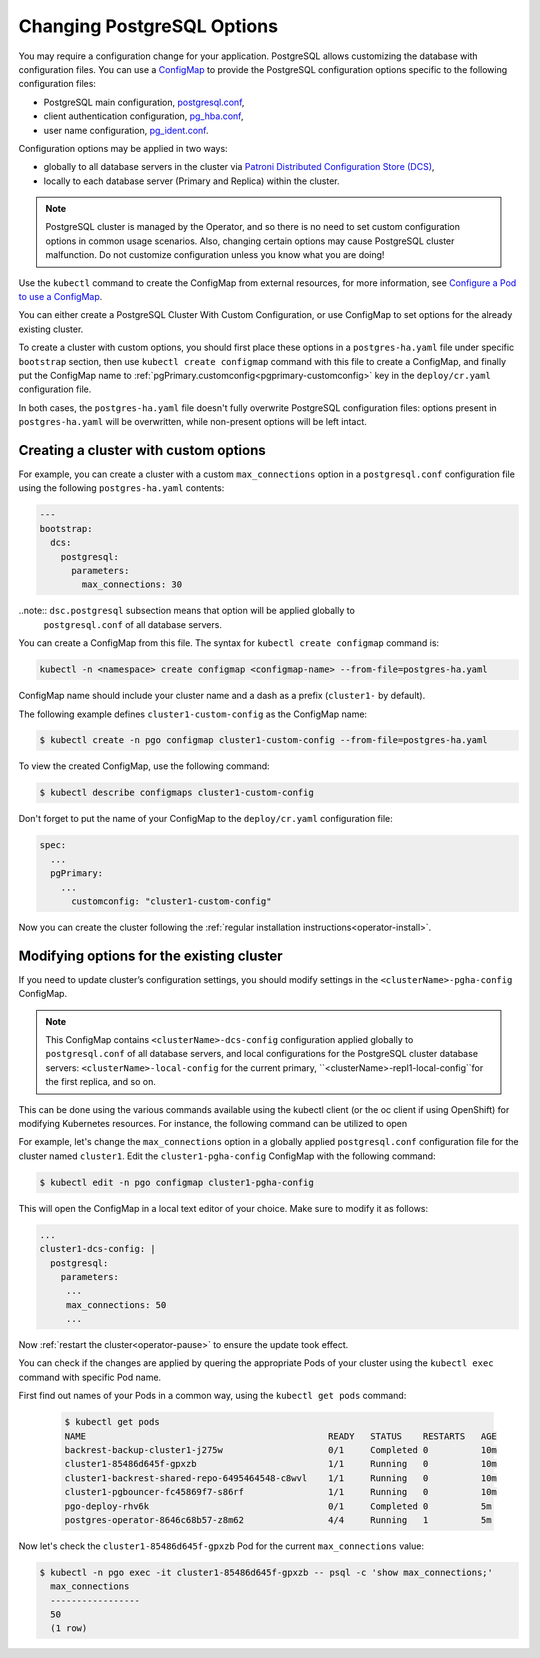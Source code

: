 .. _operator-configmaps:

Changing PostgreSQL Options
===========================

You may require a configuration change for your application. PostgreSQL
allows customizing the database with configuration files.
You can use a `ConfigMap <https://kubernetes.io/docs/tasks/configure-pod-container/configure-pod-configmap/#create-a-configmap>`__
to provide the PostgreSQL configuration options specific to the following
configuration files:

* PostgreSQL main configuration, `postgresql.conf <https://www.postgresql.org/docs/current/config-setting.html>`_,
* client authentication configuration, `pg_hba.conf <https://www.postgresql.org/docs/current/auth-pg-hba-conf.html>`_,
* user name configuration, `pg_ident.conf <https://www.postgresql.org/docs/current/auth-username-maps.html>`_.

Configuration options may be applied in two ways:

* globally to all database servers in the cluster via `Patroni Distributed Configuration Store (DCS) <https://patroni.readthedocs.io/en/latest/dynamic_configuration.html>`_,
* locally to each database server (Primary and Replica) within the cluster.

.. note:: PostgreSQL cluster is managed by the Operator, and so there is no need
   to set custom configuration options in common usage scenarios. Also, changing
   certain options may cause PostgreSQL cluster malfunction. Do not customize
   configuration unless you know what you are doing!

Use the ``kubectl`` command to create the ConfigMap from external
resources, for more information, see `Configure a Pod to use a
ConfigMap <https://kubernetes.io/docs/tasks/configure-pod-container/configure-pod-configmap/#create-a-configmap>`__.

You can either create a PostgreSQL Cluster With Custom Configuration, or
use ConfigMap to set options for the already existing cluster.

To create a cluster with custom options, you should first place these options
in a ``postgres-ha.yaml`` file under specific ``bootstrap`` section, then
use ``kubectl create configmap`` command with this file to create a ConfigMap,
and finally put the ConfigMap name to :ref:`pgPrimary.customconfig<pgprimary-customconfig>`
key in the ``deploy/cr.yaml`` configuration file.

In both cases, the ``postgres-ha.yaml`` file doesn't fully overwrite PostgreSQL
configuration files: options present in ``postgres-ha.yaml`` will be
overwritten, while non-present options will be left intact.

.. _operator-configmaps-create:

Creating a cluster with custom options
--------------------------------------

For example, you can create a cluster with a custom ``max_connections`` option
in a ``postgresql.conf`` configuration file using the following ``postgres-ha.yaml``
contents:

.. code:: yaml

   ---
   bootstrap:
     dcs:
       postgresql:
         parameters:
           max_connections: 30

..note:: ``dsc.postgresql`` subsection means that option will be applied globally to
         ``postgresql.conf`` of all database servers.

You can create a ConfigMap from this file. The syntax for ``kubectl create configmap`` command is:

.. code:: bash

   kubectl -n <namespace> create configmap <configmap-name> --from-file=postgres-ha.yaml

ConfigMap name should include your cluster name and a dash as a prefix
(``cluster1-`` by default). 

The following example defines ``cluster1-custom-config`` as the ConfigMap name:

.. code:: bash

   $ kubectl create -n pgo configmap cluster1-custom-config --from-file=postgres-ha.yaml

To view the created ConfigMap, use the following command:

.. code:: bash

   $ kubectl describe configmaps cluster1-custom-config

Don't forget to put the name of your ConfigMap to the ``deploy/cr.yaml``
configuration file:

.. code:: yaml

   spec:
     ...
     pgPrimary:
       ...
         customconfig: "cluster1-custom-config"

Now you can create the cluster following the :ref:`regular installation instructions<operator-install>`.

.. _operator-configmaps-change:

Modifying options for the existing cluster
------------------------------------------

If you need to update cluster’s configuration settings, you should modify
settings in the ``<clusterName>-pgha-config`` ConfigMap.

.. note:: This ConfigMap contains ``<clusterName>-dcs-config`` configuration
   applied globally to ``postgresql.conf`` of all database servers, and
   local configurations for the PostgreSQL cluster database servers:
   ``<clusterName>-local-config`` for the current primary,
   ``<clusterName>-repl1-local-config``for the first replica, and so on.

This can be done using the various commands available using the kubectl client (or the oc client if using OpenShift) for modifying Kubernetes resources. For instance, the following command can be utilized to open 

For example, let's change the ``max_connections`` option in a globally applied
``postgresql.conf`` configuration file for the cluster named ``cluster1``. 
Edit the ``cluster1-pgha-config`` ConfigMap with the following command:

.. code:: bash

   $ kubectl edit -n pgo configmap cluster1-pgha-config

This will open the ConfigMap in a local text editor of your choice. Make sure
to modify it as follows:

.. code:: yaml

   ...
   cluster1-dcs-config: |
     postgresql:
       parameters:
        ...
        max_connections: 50
        ...

Now :ref:`restart the cluster<operator-pause>` to ensure the update took effect.

You can check if the changes are applied by quering the appropriate Pods of your
cluster using the ``kubectl exec`` command with specific Pod name. 

First find out names of your Pods in a common way, using the ``kubectl get pods``
command:

   .. code:: bash

      $ kubectl get pods
      NAME                                              READY   STATUS    RESTARTS   AGE
      backrest-backup-cluster1-j275w                    0/1     Completed 0          10m
      cluster1-85486d645f-gpxzb                         1/1     Running   0          10m
      cluster1-backrest-shared-repo-6495464548-c8wvl    1/1     Running   0          10m
      cluster1-pgbouncer-fc45869f7-s86rf                1/1     Running   0          10m
      pgo-deploy-rhv6k                                  0/1     Completed 0          5m
      postgres-operator-8646c68b57-z8m62                4/4     Running   1          5m

Now let's check the ``cluster1-85486d645f-gpxzb`` Pod for the current
``max_connections`` value:

.. code:: bash

   $ kubectl -n pgo exec -it cluster1-85486d645f-gpxzb -- psql -c 'show max_connections;'
     max_connections 
     -----------------
     50
     (1 row)
